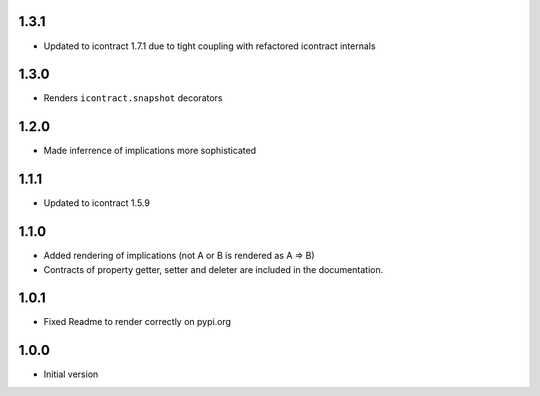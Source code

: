 1.3.1
=====
* Updated to icontract 1.7.1 due to tight coupling with refactored icontract internals

1.3.0
=====
* Renders ``icontract.snapshot`` decorators

1.2.0
=====
* Made inferrence of implications more sophisticated

1.1.1
=====
* Updated to icontract 1.5.9

1.1.0
=====
* Added rendering of implications (not A or B is rendered as A ⇒ B)
* Contracts of property getter, setter and deleter are included in the documentation.

1.0.1
=====
* Fixed Readme to render correctly on pypi.org

1.0.0
=====
* Initial version
